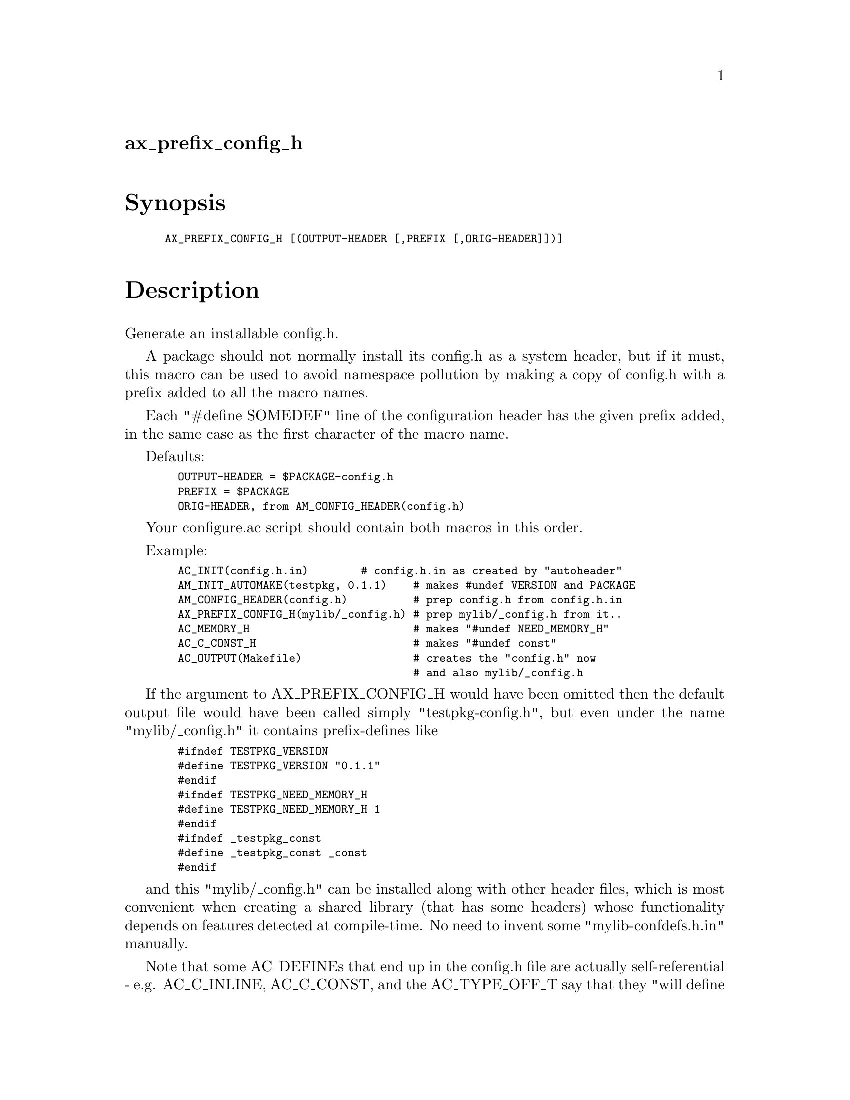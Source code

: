 @node ax_prefix_config_h
@unnumberedsec ax_prefix_config_h

@majorheading Synopsis

@smallexample
AX_PREFIX_CONFIG_H [(OUTPUT-HEADER [,PREFIX [,ORIG-HEADER]])]
@end smallexample

@majorheading Description

Generate an installable config.h.

A package should not normally install its config.h as a system header,
but if it must, this macro can be used to avoid namespace pollution by
making a copy of config.h with a prefix added to all the macro names.

Each "#define SOMEDEF" line of the configuration header has the given
prefix added, in the same case as the first character of the macro name.

Defaults:

@smallexample
  OUTPUT-HEADER = $PACKAGE-config.h
  PREFIX = $PACKAGE
  ORIG-HEADER, from AM_CONFIG_HEADER(config.h)
@end smallexample

Your configure.ac script should contain both macros in this order.

Example:

@smallexample
  AC_INIT(config.h.in)        # config.h.in as created by "autoheader"
  AM_INIT_AUTOMAKE(testpkg, 0.1.1)    # makes #undef VERSION and PACKAGE
  AM_CONFIG_HEADER(config.h)          # prep config.h from config.h.in
  AX_PREFIX_CONFIG_H(mylib/_config.h) # prep mylib/_config.h from it..
  AC_MEMORY_H                         # makes "#undef NEED_MEMORY_H"
  AC_C_CONST_H                        # makes "#undef const"
  AC_OUTPUT(Makefile)                 # creates the "config.h" now
                                      # and also mylib/_config.h
@end smallexample

If the argument to AX_PREFIX_CONFIG_H would have been omitted then the
default output file would have been called simply "testpkg-config.h",
but even under the name "mylib/_config.h" it contains prefix-defines
like

@smallexample
  #ifndef TESTPKG_VERSION
  #define TESTPKG_VERSION "0.1.1"
  #endif
  #ifndef TESTPKG_NEED_MEMORY_H
  #define TESTPKG_NEED_MEMORY_H 1
  #endif
  #ifndef _testpkg_const
  #define _testpkg_const _const
  #endif
@end smallexample

and this "mylib/_config.h" can be installed along with other header
files, which is most convenient when creating a shared library (that has
some headers) whose functionality depends on features detected at
compile-time. No need to invent some "mylib-confdefs.h.in" manually.

Note that some AC_DEFINEs that end up in the config.h file are actually
self-referential - e.g. AC_C_INLINE, AC_C_CONST, and the AC_TYPE_OFF_T
say that they "will define inline|const|off_t if the system does not do
it by itself". You might want to clean up about these - consider an
extra mylib/conf.h that reads something like:

@smallexample
  #include <mylib/_config.h>
  #ifndef _testpkg_const
  #define _testpkg_const const
  #endif
@end smallexample

and then start using _testpkg_const in the header files. That is also a
good thing to differentiate whether some library-user has starting to
take up with a different compiler, so perhaps it could read something
like this:

@smallexample
  #ifdef _MSC_VER
  #include <mylib/_msvc.h>
  #else
  #include <mylib/_config.h>
  #endif
  #ifndef _testpkg_const
  #define _testpkg_const const
  #endif
@end smallexample

@majorheading Source Code

Download the
@uref{http://git.savannah.gnu.org/gitweb/?p=autoconf-archive.git;a=blob_plain;f=m4/ax_prefix_config_h.m4,latest
version of @file{ax_prefix_config_h.m4}} or browse
@uref{http://git.savannah.gnu.org/gitweb/?p=autoconf-archive.git;a=history;f=m4/ax_prefix_config_h.m4,the
macro's revision history}.

@majorheading License

@w{Copyright @copyright{} 2014 Reuben Thomas @email{rrt@@sc3d.org}} @* @w{Copyright @copyright{} 2008 Guido U. Draheim @email{guidod@@gmx.de}} @* @w{Copyright @copyright{} 2008 Marten Svantesson} @* @w{Copyright @copyright{} 2008 Gerald Point @email{Gerald.Point@@labri.fr}}

This program is free software; you can redistribute it and/or modify it
under the terms of the GNU General Public License as published by the
Free Software Foundation; either version 3 of the License, or (at your
option) any later version.

This program is distributed in the hope that it will be useful, but
WITHOUT ANY WARRANTY; without even the implied warranty of
MERCHANTABILITY or FITNESS FOR A PARTICULAR PURPOSE. See the GNU General
Public License for more details.

You should have received a copy of the GNU General Public License along
with this program. If not, see <https://www.gnu.org/licenses/>.

As a special exception, the respective Autoconf Macro's copyright owner
gives unlimited permission to copy, distribute and modify the configure
scripts that are the output of Autoconf when processing the Macro. You
need not follow the terms of the GNU General Public License when using
or distributing such scripts, even though portions of the text of the
Macro appear in them. The GNU General Public License (GPL) does govern
all other use of the material that constitutes the Autoconf Macro.

This special exception to the GPL applies to versions of the Autoconf
Macro released by the Autoconf Archive. When you make and distribute a
modified version of the Autoconf Macro, you may extend this special
exception to the GPL to apply to your modified version as well.
